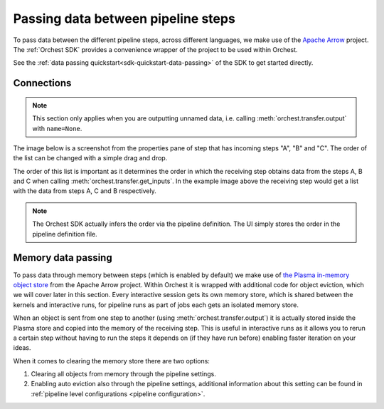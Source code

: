 .. _data passing:

Passing data between pipeline steps
===================================

To pass data between the different pipeline steps, across different languages, we make use of the
`Apache Arrow <https://github.com/apache/arrow>`_ project. The :ref:`Orchest SDK` provides a
convenience wrapper of the project to be used within Orchest.

See the :ref:`data passing quickstart<sdk-quickstart-data-passing>` of the SDK to get started
directly.

.. _connections:

Connections
-----------
.. note::
   This section only applies when you are outputting unnamed data, i.e.
   calling :meth:`orchest.transfer.output` with ``name=None``.

The image below is a screenshot from the properties pane of step that has incoming steps "A", "B"
and "C". The order of the list can be changed with a simple drag and drop.

.. image:: ../img/step-connections.png
  :width: 300
  :alt: From top to bottom: A -> C -> B
  :align: center

The order of this list is important as it determines the order in which the receiving step obtains
data from the steps A, B and C when calling :meth:`orchest.transfer.get_inputs`. In the example
image above the receiving step would get a list with the data from steps A, C and B respectively.

.. note::
   The Orchest SDK actually infers the order via the pipeline definition. The UI simply stores the
   order in the pipeline definition file.


Memory data passing
-------------------
To pass data through memory between steps (which is enabled by default) we make use of `the Plasma
in-memory object store <https://arrow.apache.org/docs/python/plasma.html>`_ from the Apache Arrow
project. Within Orchest it is wrapped with additional code for object eviction, which we will cover
later in this section. Every interactive session gets its own memory store, which is shared between
the kernels and interactive runs, for pipeline runs as part of jobs each gets an isolated
memory store.

When an object is sent from one step to another (using :meth:`orchest.transfer.output`) it is
actually stored inside the Plasma store and copied into the memory of the receiving step. This is
useful in interactive runs as it allows you to rerun a certain step without having to run the steps it
depends on (if they have run before) enabling faster iteration on your ideas.

When it comes to clearing the memory store there are two options:

1. Clearing all objects from memory through the pipeline settings.
2. Enabling auto eviction also through the pipeline settings, additional information about this
   setting can be found in :ref:`pipeline level configurations <pipeline configuration>`.
